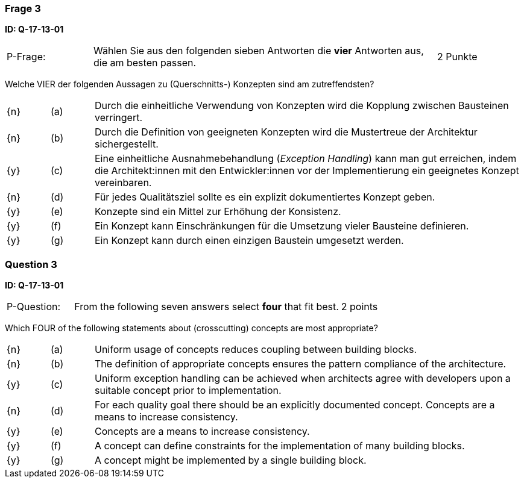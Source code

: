 // tag::DE[]
=== Frage 3
**ID: Q-17-13-01**

[cols="2,8,2", frame=ends, grid=rows]
|===
| P-Frage:
| Wählen Sie aus den folgenden sieben Antworten die **vier** Antworten aus, die am besten passen.
| 2 Punkte
|===

Welche VIER der folgenden Aussagen zu (Querschnitts-) Konzepten sind am zutreffendsten?

[cols="1a,1,10", frame=none, grid=none]
|===

| {n}
| (a)
| Durch die einheitliche Verwendung von Konzepten wird die Kopplung zwischen Bausteinen verringert.

| {n}
| (b)
| Durch die Definition von geeigneten Konzepten wird die Mustertreue der Architektur sichergestellt.

| {y}
| (c)
| Eine einheitliche Ausnahmebehandlung (_Exception Handling_) kann man gut erreichen, indem die
Architekt:innen mit den Entwickler:innen vor der Implementierung ein geeignetes Konzept vereinbaren.

| {n}
| (d)
| Für jedes Qualitätsziel sollte es ein explizit dokumentiertes Konzept geben.

| {y}
| (e)
| Konzepte sind ein Mittel zur Erhöhung der Konsistenz.

| {y}
| (f)
| Ein Konzept kann Einschränkungen für die Umsetzung vieler Bausteine definieren.

| {y}
| (g)
| Ein Konzept kann durch einen einzigen Baustein umgesetzt werden.
|===

// end::DE[]

// tag::EN[]
=== Question 3
**ID: Q-17-13-01**

[cols="2,8,2", frame=ends, grid=rows]
|===
| P-Question:
| From the following seven answers select **four** that fit best.
| 2 points
|===

Which FOUR of the following statements about (crosscutting) concepts are most appropriate?

[cols="1a,1,10", frame=none, grid=none]
|===

| {n}
| (a)
| Uniform usage of concepts reduces coupling between building blocks.

| {n}
| (b)
| The definition of appropriate concepts ensures the pattern compliance of the architecture.


| {y}
| (c)
| Uniform exception handling can be achieved when architects agree with developers upon a suitable concept prior to implementation.

| {n}
| (d)
| For each quality goal there should be an explicitly documented concept. Concepts are a means to increase consistency.


| {y}
| (e)
| Concepts are a means to increase consistency.

| {y}
| (f)
| A concept can define constraints for the implementation of many building blocks.

| {y}
| (g)
| A concept might be implemented by a single building block.
|===

// end::EN[]


// tag::EXPLANATION[]
// end::EXPLANATION[]
